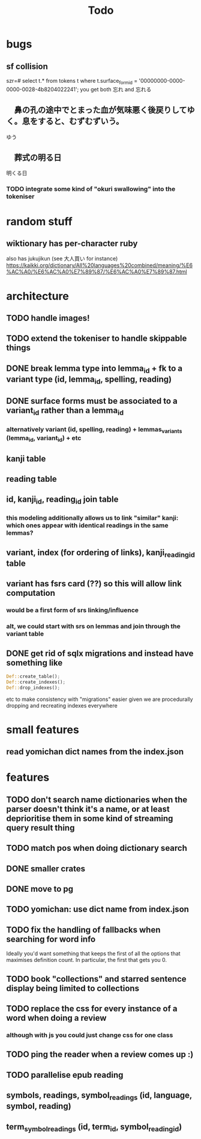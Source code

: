 #+title: Todo

* bugs
** sf collision
szr=# select t.* from tokens t where t.surface_form_id = '00000000-0000-0000-0028-4b8204022241';
you get both 忘れ and 忘れる

** 　鼻の孔の途中でとまった血が気味悪く後戻りしてゆく。息をすると、むずむずいう。
ゆう
** 　葬式の明る日
明くる日
*** TODO integrate some kind of "okuri swallowing" into the tokeniser

* random stuff
** wiktionary has per-character ruby
also has jukujikun (see 大人買い for instance)
https://kaikki.org/dictionary/All%20languages%20combined/meaning/%E6%AC%A0/%E6%AC%A0%E7%89%87/%E6%AC%A0%E7%89%87.html

* architecture
** TODO handle images!
** TODO extend the tokeniser to handle skippable things
** DONE break lemma type into lemma_id + fk to a variant type (id, lemma_id, spelling, reading)
** DONE surface forms must be associated to a variant_id rather than a lemma_id
*** alternatively variant (id, spelling, reading) + lemmas_variants (lemma_id, variant_id) + etc
** kanji table
** reading table
** id, kanji_id, reading_id join table
*** this modeling additionally allows us to link "similar" kanji: which ones appear with identical readings in the same lemmas?
** variant, index (for ordering of links), kanji_reading_id table
** variant has fsrs card (??) so this will allow link computation
*** would be a first form of srs linking/influence
*** alt, we could start with srs on lemmas and join through the variant table
** DONE get rid of sqlx migrations and instead have something like
#+begin_src rust
Def::create_table();
Def::create_indexes();
Def::drop_indexes();
#+end_src
etc to make consistency with "migrations" easier given we are procedurally dropping and recreating indexes everywhere

* small features
** read yomichan dict names from the index.json

* features
** TODO don't search name dictionaries when the parser doesn't think it's a name, or at least deprioritise them in some kind of streaming query result thing
** TODO match pos when doing dictionary search
** DONE smaller crates
** DONE move to pg
** TODO yomichan: use dict name from index.json
** TODO fix the handling of fallbacks when searching for word info
Ideally you'd want something that keeps the first of all the options that maximises definition count. In particular, the first that gets you 0.
** TODO book "collections" and starred sentence display being limited to collections
** TODO replace the css for every instance of a word when doing a review
*** although with js you could just change css for one class
** TODO ping the reader when a review comes up :)
** TODO parallelise epub reading
** symbols, readings, symbol_readings (id, language, symbol, reading)
** term_symbol_readings (id, term_id, symbol_reading_id)
